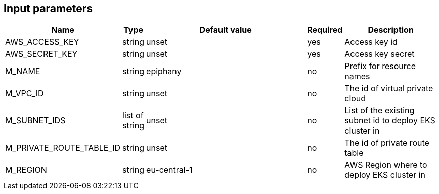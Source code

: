 == Input parameters

[width="100%",cols="7%,1%,100%a,1%,50%a",options="header",]
|===
|Name |Type |Default value |Required |Description
|AWS_ACCESS_KEY |string |unset |yes |Access key id

|AWS_SECRET_KEY |string |unset |yes |Access key secret

|M_NAME |string |epiphany |no |Prefix for resource names

|M_VPC_ID |string |unset |no |The id of virtual private cloud

|M_SUBNET_IDS |list of string |unset |no |List of the existing subnet id to deploy
EKS cluster in

|M_PRIVATE_ROUTE_TABLE_ID |string |unset |no |The id of private route table

|M_REGION |string |eu-central-1 |no |AWS Region where to deploy
EKS cluster in
|===
